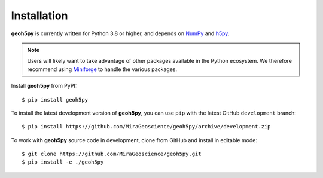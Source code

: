 Installation
============

**geoh5py** is currently written for Python 3.8 or higher, and depends on `NumPy <https://numpy.org/>`_ and
`h5py <https://www.h5py.org/>`_.



.. note:: Users will likely want to take advantage of other packages available in the Python ecosystem.
   We therefore recommend using `Miniforge <https://github.com/conda-forge/miniforge>`_ to handle the various packages.

Install **geoh5py** from PyPI::

    $ pip install geoh5py

To install the latest development version of **geoh5py**, you can use ``pip`` with the
latest GitHub ``development`` branch::

    $ pip install https://github.com/MiraGeoscience/geoh5py/archive/development.zip

To work with **geoh5py** source code in development, clone from GitHub and install in editable mode::

    $ git clone https://github.com/MiraGeoscience/geoh5py.git
    $ pip install -e ./geoh5py
